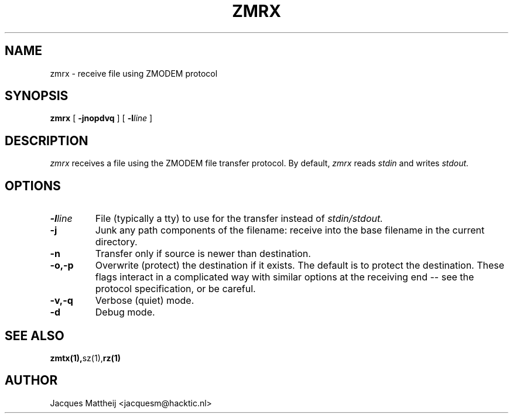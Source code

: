 .TH ZMRX 1 "July 1994"
.SH NAME
zmrx \- receive file using ZMODEM protocol
.SH SYNOPSIS
.B zmrx
[
.B \-jnopdvq
] [
.B \-l\fIline\fP
]
.SH DESCRIPTION
.I zmrx
receives a file using the ZMODEM file transfer protocol.
By default,
.I zmrx
reads
.I stdin
and writes
.IR stdout.
.SH OPTIONS
.TP
.B \-l\fIline\fP
File (typically a tty) to use for the transfer instead
of
.IR stdin/stdout.
.TP
.B \-j
Junk any path components of the filename: receive into the
base filename in the current directory.
.TP
.B \-n
Transfer only if source is newer than destination.
.TP
.B \-o,\-p
Overwrite (protect) the destination if it exists.
The default is to protect the destination.  These
flags interact in a complicated way with similar
options at the receiving end -- see the protocol
specification, or be careful.
.TP
.B \-v,\-q
Verbose (quiet) mode.
.TP
.B \-d
Debug mode.
.SH "SEE ALSO"
.PD
.BR  zmtx(1), sz(1), rz(1)
.SH AUTHOR
Jacques Mattheij <jacquesm@hacktic.nl>
